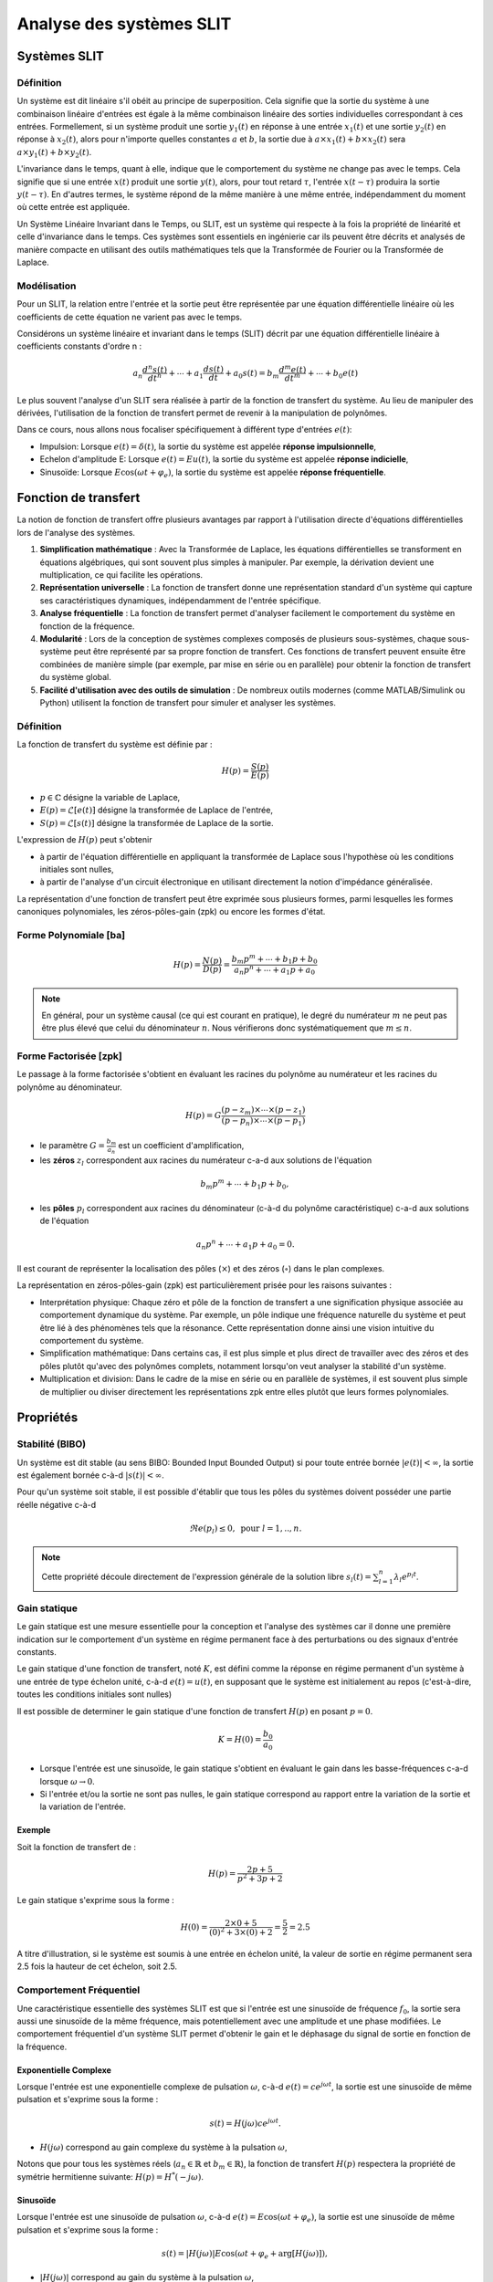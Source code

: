 Analyse des systèmes SLIT
=========================



Systèmes SLIT
-------------

Définition
++++++++++

Un système est dit linéaire s'il obéit au principe de superposition. Cela signifie que la sortie du système à une combinaison linéaire d'entrées est égale à la même combinaison linéaire des sorties individuelles correspondant à ces entrées. Formellement, si un système produit une sortie :math:`y_1(t)` en réponse à une entrée :math:`x_1(t)` et une sortie :math:`y_2(t)` en réponse à :math:`x_2(t)`, alors pour n'importe quelles constantes :math:`a` et :math:`b`, la sortie due à :math:`a \times x_1(t) + b \times x_2(t)` sera :math:`a \times y_1(t) + b \times y_2(t)`.

L'invariance dans le temps, quant à elle, indique que le comportement du système ne change pas avec le temps. Cela signifie que si une entrée :math:`x(t)` produit une sortie :math:`y(t)`, alors, pour tout retard :math:`\tau`, l'entrée :math:`x(t-\tau)` produira la sortie :math:`y(t-\tau)`. En d'autres termes, le système répond de la même manière à une même entrée, indépendamment du moment où cette entrée est appliquée.

Un Système Linéaire Invariant dans le Temps, ou SLIT, est un système qui respecte à la fois la propriété de linéarité et celle d'invariance dans le temps. Ces systèmes sont essentiels en ingénierie car ils peuvent être décrits et analysés de manière compacte en utilisant des outils mathématiques tels que la Transformée de Fourier ou la Transformée de Laplace.

Modélisation 
++++++++++++

Pour un SLIT, la relation entre l'entrée et la sortie peut être représentée par une équation différentielle linéaire où les coefficients de cette équation ne varient pas avec le temps. 

Considérons un système linéaire et invariant dans le temps (SLIT) décrit par une équation différentielle linéaire à coefficients constants d'ordre n :

.. math ::

    a_n \frac{d^n s(t)}{dt^n} + \cdots+a_1 \frac{d s(t)}{dt}  +a_0 s(t) =b_m \frac{d^m e(t)}{dt^m} +\cdots+b_0 e(t)

Le plus souvent l'analyse d'un SLIT sera réalisée à partir de la fonction de transfert du système. Au lieu 
de manipuler des dérivées, l'utilisation de la fonction de transfert permet de revenir à la manipulation de polynômes.

Dans ce cours, nous allons nous focaliser spécifiquement à différent type d'entrées :math:`e(t)`:

* Impulsion: Lorsque :math:`e(t)=\delta(t)`, la sortie du système est appelée **réponse impulsionnelle**,
* Echelon d'amplitude E: Lorsque :math:`e(t)=Eu(t)`, la sortie du système est appelée **réponse indicielle**,
* Sinusoïde: Lorsque :math:`E\cos(\omega t + \varphi_e)`, la sortie du système est appelée **réponse fréquentielle**.

Fonction de transfert
---------------------

La notion de fonction de transfert offre plusieurs avantages par rapport à l'utilisation directe d'équations différentielles lors de l'analyse des systèmes.

1. **Simplification mathématique** : 
   Avec la Transformée de Laplace, les équations différentielles se transforment en équations algébriques, qui sont souvent plus simples à manipuler. Par exemple, la dérivation devient une multiplication, ce qui facilite les opérations.

2. **Représentation universelle** : 
   La fonction de transfert donne une représentation standard d'un système qui capture ses caractéristiques dynamiques, indépendamment de l'entrée spécifique.

3. **Analyse fréquentielle** : 
   La fonction de transfert permet d'analyser facilement le comportement du système en fonction de la fréquence. 

4. **Modularité** : 
   Lors de la conception de systèmes complexes composés de plusieurs sous-systèmes, chaque sous-système peut être représenté par sa propre fonction de transfert. Ces fonctions de transfert peuvent ensuite être combinées de manière simple (par exemple, par mise en série ou en parallèle) pour obtenir la fonction de transfert du système global.

5. **Facilité d'utilisation avec des outils de simulation** : 
   De nombreux outils modernes (comme MATLAB/Simulink ou Python) utilisent la fonction de transfert pour simuler et analyser les systèmes. 

Définition
++++++++++

La fonction de transfert du système est définie par :

.. math ::

    H(p) = \frac{S(p)}{E(p)}

* :math:`p \in \mathbb{C}` désigne la variable de Laplace,
* :math:`E(p)=\mathcal{L}[e(t)]` désigne la transformée de Laplace de l'entrée,
* :math:`S(p)=\mathcal{L}[s(t)]` désigne la transformée de Laplace de la sortie.


L'expression de :math:`H(p)` peut s'obtenir

* à partir de l'équation différentielle en appliquant la transformée de Laplace sous l'hypothèse où les conditions initiales sont nulles,
* à partir de l'analyse d'un circuit électronique en utilisant directement la notion d'impédance généralisée.


La représentation d'une fonction de transfert peut être exprimée sous plusieurs formes, parmi lesquelles les formes canoniques polynomiales, les zéros-pôles-gain (zpk) ou encore les formes d'état. 

Forme Polynomiale [ba]
++++++++++++++++++++++

.. math ::

    H(p) = \frac{N(p)}{D(p)}=\frac{b_m p^m+\cdots+b_1p+b_0}{a_n p^n+\cdots+a_1 p+a_0}

.. note ::

    En général, pour un système causal (ce qui est courant en pratique), le degré du numérateur :math:`m` ne peut pas être plus élevé que celui du dénominateur :math:`n`. Nous vérifierons donc systématiquement que :math:`m\le n`.


Forme Factorisée [zpk]
++++++++++++++++++++++

Le passage à la forme factorisée s'obtient en évaluant les racines du polynôme au numérateur et les racines du polynôme au dénominateur.

.. math ::

    H(p) = G\frac{(p-z_m)\times \cdots\times (p-z_1)}{(p-p_n)\times \cdots\times (p-p_1)}

* le paramètre :math:`G=\frac{b_m}{a_n}` est un coefficient d'amplification,
* les **zéros** :math:`z_l` correspondent aux racines du numérateur c-a-d aux solutions de l'équation 

.. math ::
    b_m p^m+\cdots+b_1p+b_0,

* les **pôles** :math:`p_l` correspondent aux racines du dénominateur (c-à-d du polynôme caractéristique) c-a-d aux solutions de l'équation 

.. math ::
    a_n p^n+\cdots+a_1p+a_0 = 0.

Il est courant de représenter la localisation des pôles (:math:`\times`) et des zéros (:math:`\circ`) dans le plan complexes.

.. plot ::
    :context: close-figs
    :include-source: false

    import numpy as np 
    import matplotlib.pyplot as plt

    m = 0.6
    w0 = 1
    poles = np.array([-3, -1.1, -0.5+0.9j, -0.5-0.9j, -0.1])
    zeros = np.array([1, 1.2j, -1.2j, -2])


    fig = plt.figure(figsize=[7,4.8])
    plt.plot(np.real(poles),np.imag(poles),'x', label="poles")
    plt.plot(np.real(zeros),np.imag(zeros),'o', label="zeros")
    plt.xlabel("$\Re e(.)$")
    plt.ylabel("$\Im m(.)$")
    plt.legend()
    plt.grid()


La représentation en zéros-pôles-gain (zpk) est particulièrement prisée pour les raisons suivantes :

* Interprétation physique: Chaque zéro et pôle de la fonction de transfert a une signification physique associée au comportement dynamique du système. Par exemple, un pôle indique une fréquence naturelle du système et peut être lié à des phénomènes tels que la résonance. Cette représentation donne ainsi une vision intuitive du comportement du système.

* Simplification mathématique: Dans certains cas, il est plus simple et plus direct de travailler avec des zéros et des pôles plutôt qu'avec des polynômes complets, notamment lorsqu'on veut analyser la stabilité d'un système.

* Multiplication et division: Dans le cadre de la mise en série ou en parallèle de systèmes, il est souvent plus simple de multiplier ou diviser directement les représentations zpk entre elles plutôt que leurs formes polynomiales.



Propriétés 
----------

Stabilité (BIBO)
++++++++++++++++

Un système est dit stable (au sens BIBO: Bounded Input Bounded Output) si pour toute entrée bornée :math:`|e(t)|<\infty`, la sortie est également bornée c-à-d :math:`|s(t)|<\infty`.

Pour qu'un système soit stable, il est possible d'établir que tous les pôles du systèmes doivent posséder une partie réelle négative c-à-d 

.. math ::

    \Re e(p_l)\le 0, \text{ pour }l=1,.., n. 

.. note ::

    Cette propriété découle directement de l'expression générale de la solution libre :math:`s_l(t)=\sum_{l=1}^{n} \lambda_l e^{p_l t}`.

Gain statique 
+++++++++++++

Le gain statique est une mesure essentielle pour la conception et l'analyse des systèmes car il donne une première indication sur le comportement d'un système en régime permanent face à des perturbations ou des signaux d'entrée constants.

Le gain statique d'une fonction de transfert, noté :math:`K`,  est défini comme la réponse en régime permanent d'un système à une entrée de type échelon unité, c-à-d :math:`e(t)=u(t)`, en supposant que le système est initialement au repos (c'est-à-dire, toutes les conditions initiales sont nulles)

Il est possible de determiner le gain statique d'une fonction de transfert :math:`H(p)` en posant :math:`p=0`.

.. math ::

    K = H(0) = \frac{b_0}{a_0}

* Lorsque l'entrée est une sinusoïde, le gain statique s'obtient en évaluant le gain dans les basse-fréquences c-a-d lorsque :math:`\omega \to 0`. 
* Si l'entrée et/ou la sortie ne sont pas nulles, le gain statique correspond au rapport entre la variation de la sortie et la variation de l'entrée.

Exemple 
```````

Soit la fonction de transfert de :

.. math ::

    H(p) = \frac{2p+5}{p^2+3p+2}


Le gain statique s'exprime sous la forme :

.. math ::

    H(0) = \frac{2\times 0+5}{(0)^2+3\times (0) +2}=\frac{5}{2}=2.5


A titre d'illustration, si le système est soumis à une entrée en échelon unité, la valeur de sortie en régime permanent sera 2.5 fois la hauteur de cet échelon, soit 2.5.

Comportement Fréquentiel
++++++++++++++++++++++++

Une caractéristique essentielle des systèmes SLIT est que si l'entrée est une sinusoïde de fréquence :math:`f_0`, la sortie sera aussi une sinusoïde de la même fréquence, mais potentiellement avec une amplitude et une phase modifiées. Le comportement fréquentiel d'un système SLIT permet d'obtenir le gain et le déphasage du signal de sortie en fonction de la fréquence.

Exponentielle Complexe 
``````````````````````

Lorsque l'entrée est une exponentielle complexe de pulsation :math:`\omega`, c-à-d :math:`e(t)=ce^{j\omega t}`, la sortie est une sinusoïde de même pulsation et s'exprime sous la forme :

.. math::
    
    s(t)=H(j\omega)ce^{j\omega t}.

* :math:`H(j\omega)` correspond au gain complexe du système à la pulsation :math:`\omega`,

Notons que pour tous les systèmes réels (:math:`a_n\in \mathbb{R}` et :math:`b_m\in \mathbb{R}`), la fonction de transfert :math:`H(p)` respectera la propriété de symétrie hermitienne suivante: :math:`H(p) = H^*(-j\omega)`.

Sinusoïde
`````````

Lorsque l'entrée est une sinusoïde de pulsation :math:`\omega`, c-à-d :math:`e(t)=E\cos(\omega t + \varphi_e)`, la sortie est une sinusoïde de même pulsation et s'exprime sous la forme :

.. math::
    
    s(t)=|H(j\omega)|E\cos(\omega t + \varphi_e + \arg[H(j\omega)]),

* :math:`|H(j\omega)|` correspond au gain du système à la pulsation :math:`\omega`,
* :math:`\arg[H(j\omega)]` correspond au déphasage du système à la pulsation :math:`\omega`.

L'allure du gain :math:`|H(j\omega)|` permet de caractériser le type de filtre (passe-bas, passe-bande, passe-haut, rejecteur, ...)


